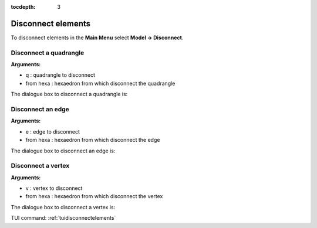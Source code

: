 :tocdepth: 3

.. _guidisconnectelements:

===================
Disconnect elements
===================

To disconnect elements in the **Main Menu** select **Model -> Disconnect**.

.. _guidiscoquad:

Disconnect a quadrangle
=======================

**Arguments:**

- q : quadrangle to disconnect
- from hexa : hexaedron from which disconnect the quadrangle

The dialogue box to disconnect a quadrangle is:


.. image:: _static/gui_disco_quad.png
   :align: center

.. centered::
   Disconnect a Quadrangle


.. _guidiscoedge:

Disconnect an edge
==================

**Arguments:**

- e : edge to disconnect
- from hexa : hexaedron from which disconnect the edge


The dialogue box to disconnect an edge is:


.. image:: _static/gui_disco_edge.png
   :align: center

.. centered::
   Disconnect an Edge

.. _guidiscovertex:

Disconnect a vertex
===================

**Arguments:**

- v : vertex to disconnect
- from hexa : hexaedron from which disconnect the vertex


The dialogue box to disconnect a vertex is:


.. image:: _static/gui_disco_vertex.png
   :align: center

.. centered::
   Disconnect a Vertex


TUI command: :ref:`tuidisconnectelements`
